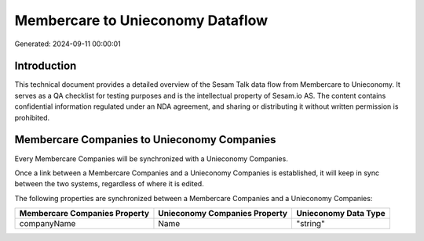 =================================
Membercare to Unieconomy Dataflow
=================================

Generated: 2024-09-11 00:00:01

Introduction
------------

This technical document provides a detailed overview of the Sesam Talk data flow from Membercare to Unieconomy. It serves as a QA checklist for testing purposes and is the intellectual property of Sesam.io AS. The content contains confidential information regulated under an NDA agreement, and sharing or distributing it without written permission is prohibited.

Membercare Companies to Unieconomy Companies
--------------------------------------------
Every Membercare Companies will be synchronized with a Unieconomy Companies.

Once a link between a Membercare Companies and a Unieconomy Companies is established, it will keep in sync between the two systems, regardless of where it is edited.

The following properties are synchronized between a Membercare Companies and a Unieconomy Companies:

.. list-table::
   :header-rows: 1

   * - Membercare Companies Property
     - Unieconomy Companies Property
     - Unieconomy Data Type
   * - companyName
     - Name
     - "string"

